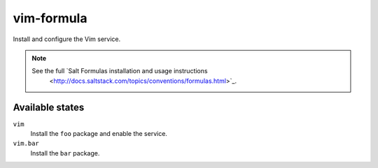 vim-formula
===========

Install and configure the Vim service.

.. note::

  See the full `Salt Formulas installation and usage instructions
    <http://docs.saltstack.com/topics/conventions/formulas.html>`_.

Available states
----------------

``vim``
  Install the ``foo`` package and enable the service.
``vim.bar``
  Install the ``bar`` package.
